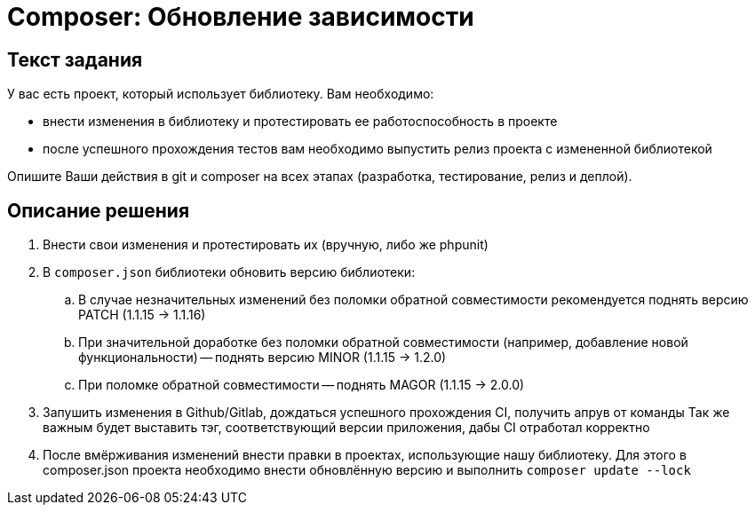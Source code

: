 = Composer: Обновление зависимости

== Текст задания
У вас есть проект, который использует библиотеку. Вам необходимо:

* внести изменения в библиотеку и протестировать ее работоспособность в проекте
* после успешного прохождения тестов вам необходимо выпустить релиз проекта с измененной библиотекой

Опишите Ваши действия в git и composer на всех этапах
(разработка, тестирование, релиз и деплой).

== Описание решения

. Внести свои изменения и протестировать их (вручную, либо же phpunit)
. В `composer.json` библиотеки обновить версию библиотеки:
.. В случае незначительных изменений без поломки обратной совместимости рекомендуется поднять версию
PATCH (1.1.15 -> 1.1.16)
.. При значительной доработке без поломки обратной совместимости (например, добавление новой
функциональности) -- поднять версию MINOR (1.1.15 -> 1.2.0)
.. При поломке обратной совместимости -- поднять MAGOR (1.1.15 -> 2.0.0)
. Запушить изменения в Github/Gitlab, дождаться успешного прохождения CI, получить апрув от команды
Так же важным будет выставить тэг, соответствующий версии приложения, дабы CI отработал корректно
. После вмёрживания изменений внести правки в проектах, использующие нашу библиотеку. Для этого
в composer.json проекта необходимо внести обновлённую версию и выполнить `composer update --lock`
